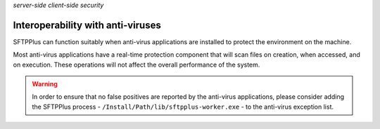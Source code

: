 .. container:: tags pull-left

    `server-side`
    `client-side`
    `security`


Interoperability with anti-viruses
==================================

SFTPPlus can function suitably when anti-virus applications are installed
to protect the environment on the machine.

Most anti-virus applications have a real-time protection component that will
scan files on creation, when accessed, and on execution.
These operations will not affect the overall performance of the system.

..  warning::
    In order to ensure that no false positives are reported by the anti-virus
    applications, please consider adding the SFTPPlus process -
    ``/Install/Path/lib/sftpplus-worker.exe`` -
    to the anti-virus exception list.

